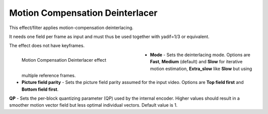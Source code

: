 .. meta::

   :description: Do your first steps with Kdenlive video editor, using motion compensation deinterlacer effect
   :keywords: KDE, Kdenlive, video editor, help, learn, easy, effects, filter, video effects, image adjustment, motion compensation deinterlacer

.. metadata-placeholder

   :authors: - Bernd Jordan (https://discuss.kde.org/u/berndmj)

   :license: Creative Commons License SA 4.0


.. _effects-motion_compensation_deinterlacer:

Motion Compensation Deinterlacer
================================

This effect/filter applies motion-compensation deinterlacing.

It needs one field per frame as input and must thus be used together with yadif=1/3 or equivalent.

The effect does not have keyframes.

.. figure:: /images/effects_and_compositions/kdenlive2304_effects-motion_compensation_deinterlacer.webp
   :width: 400px
   :figwidth: 400px
   :align: left
   :alt: kdenlive2304_effects-motion_compensation_deinterlacer

   Motion Compensation Deinterlacer effect

* **Mode** - Sets the deinterlacing mode. Options are **Fast**, **Medium** (default) and **Slow** for iterative motion estimation, **Extra_slow** like **Slow** but using multiple reference frames.

* **Picture field parity** - Sets the picture field parity assumed for the input video. Options are **Top field first** and **Bottom field first**.

**QP** - Sets the per-block quantizing parameter (QP) used by the internal encoder. Higher values should result in a smoother motion vector field but less optimal individual vectors. Default value is 1.
